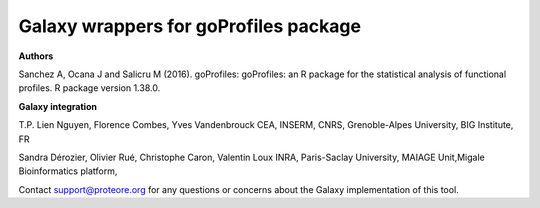 Galaxy wrappers for goProfiles package
======================================

**Authors** 

Sanchez A, Ocana J and Salicru M (2016). goProfiles: goProfiles: an R package for the statistical analysis of functional profiles. R package version 1.38.0.

**Galaxy integration**

T.P. Lien Nguyen, Florence Combes, Yves Vandenbrouck CEA, INSERM, CNRS, Grenoble-Alpes University, BIG Institute, FR

Sandra Dérozier, Olivier Rué, Christophe Caron, Valentin Loux INRA, Paris-Saclay University, MAIAGE Unit,Migale Bioinformatics platform,

Contact support@proteore.org for any questions or concerns about the Galaxy implementation of this tool.
